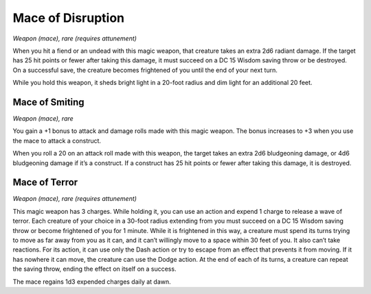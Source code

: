 
.. _srd_Mace-of-Disruption:

Mace of Disruption
------------------------------------------------------


*Weapon (mace), rare (requires attunement)*

When you hit a fiend or an undead with this magic weapon, that creature
takes an extra 2d6 radiant damage. If the target has 25 hit points or
fewer after taking this damage, it must succeed on a DC 15 Wisdom saving
throw or be destroyed. On a successful save, the creature becomes
frightened of you until the end of your next turn.

While you hold this weapon, it sheds bright light in
a 20-­foot radius and dim light for an additional 20 feet.

Mace of Smiting
^^^^^^^^^^^^^^^

*Weapon (mace), rare*

You gain a +1 bonus to attack and damage rolls made with this magic
weapon. The bonus increases to +3 when you use the mace to attack a
construct.

When you roll a 20 on an attack roll made with this weapon, the target
takes an extra 2d6 bludgeoning damage, or 4d6 bludgeoning damage if it’s
a construct. If a construct has 25 hit points or fewer after taking this
damage, it is destroyed.

Mace of Terror
^^^^^^^^^^^^^^

*Weapon (mace), rare (requires attunement)*

This magic weapon has 3 charges. While holding it, you can use an action
and expend 1 charge to release a wave of terror. Each creature of your
choice in a 30-­foot radius extending from you must succeed on a DC 15
Wisdom saving throw or become frightened of you for 1 minute. While it
is frightened in this way, a creature must spend its turns trying to
move as far away from you as it can, and it can’t willingly move to a
space within 30 feet of you. It also can’t take reactions. For its
action, it can use only the Dash action or try to escape from an effect
that prevents it from moving. If it has nowhere it can move, the
creature can use the Dodge action. At the end of each of its turns, a
creature can repeat the saving throw, ending the effect on itself on a
success.

The mace regains 1d3 expended charges daily at dawn.

